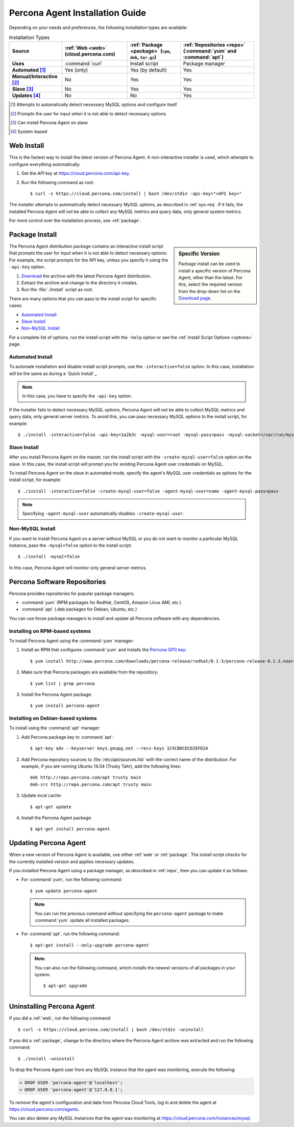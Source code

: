 .. highlight:: bash

.. _install:

================================
Percona Agent Installation Guide
================================

Depending on your needs and preferences,
the following installation types are available:

.. list-table:: Installation Types
   :header-rows: 1
   :stub-columns: 1

   * - Source
     - :ref:`Web <web>` (cloud.percona.com)
     - :ref:`Package <package>` (``rpm``, ``deb``, ``tar.gz``)
     - :ref:`Repositories <repo>` (:command:`yum` and :command:`apt`)
   * - Uses
     - :command:`curl`
     - Install script
     - Package manager
   * - Automated [1]_
     - Yes (only)
     - Yes (by default)
     - Yes
   * - Manual/Interactive [2]_
     - No
     - Yes
     - Yes
   * - Slave [3]_
     - No
     - Yes
     - Yes
   * - Updates [4]_
     - No
     - No
     - Yes

.. [1] Attempts to automatically detect necessary MySQL options
       and configure itself
.. [2] Prompts the user for input
       when it is not able to detect necessary options
.. [3] Can install Percona Agent on slave
.. [4] System-based

.. _web:

Web Install
-----------

This is the fastest way to install the latest version of Percona Agent.
A non-interactive installer is used,
which attempts to configure everything automatically.

1. Get the *API key* at https://cloud.percona.com/api-key.
2. Run the following command as root:

   ::

   $ curl -s https://cloud.percona.com/install | bash /dev/stdin -api-key="<API key>"

The installer attempts to automatically detect necessary MySQL options,
as described in :ref:`sys-req`.
If it fails, the installed Percona Agent will not be able to collect any
MySQL metrics and query data, only general system metrics.

For more control over the installation process, see :ref:`package`.

.. _package:

Package Install
---------------

.. sidebar:: Specific Version

   Package install can be used to install a specific version of Percona Agent,
   other than the latest.
   For this, select the required version from the drop-down list on the
   `Download page <http://www.percona.com/downloads/percona-agent/>`_.

The Percona Agent distribution package contains an interactive install script
that prompts the user for input when it is not able to detect necessary options.
For example, the script prompts for the
API key, unless you specify it using the ``-api-key`` option.

1. `Download <http://www.percona.com/downloads/percona-agent/LATEST/>`_
   the archive with the latest Percona Agent distribution.
2. Extract the archive and change to the directory it creates.
3. Run the :file:`./install` script as root.

There are many options that you can pass to the
install script for specific cases:

* `Automated Install`_
* `Slave Install`_
* `Non-MySQL Install`_

For a complete list of options,
run the install script with the ``-help`` option
or see the :ref:`Install Script Options <options>` page.

Automated Install
^^^^^^^^^^^^^^^^^

To automate installation and disable install script prompts,
use the ``-interactive=false`` option.
In this case, installation will be the same as during a `Quick Install`_.

.. note:: In this case, you have to specify the ``-api-key`` option.

If the installer fails to detect necessary MySQL options,
Percona Agent will not be able to collect MySQL metrics and query data,
only general server metrics.
To avoid this, you can pass necessary MySQL options to the install script,
for example:

::

 $ ./install -interactive=false -api-key=1a2b3c -mysql-user=root -mysql-pass=pass -mysql-socket=/var/run/mysqld/mysqld.sock

Slave Install
^^^^^^^^^^^^^

After you install Percona Agent on the master,
run the install script with the ``-create-mysql-user=false``
option on the slave.
In this case, the install script will prompt you for
existing Percona Agent user credentials on MySQL.

To install Percona Agent on the slave in automated mode,
specify the agent's MySQL user credentials as options for the install script,
for example:

::

 $ ./install -interactive=false -create-mysql-user=false -agent-mysql-user=name -agent-mysql-pass=pass

.. note:: Specifying ``-agent-mysql-user`` automatically
   disables ``-create-mysql-user``.

Non-MySQL Install
^^^^^^^^^^^^^^^^^

If you want to install Percona Agent on a server without MySQL
or you do not want to monitor a particular MySQL instance,
pass the ``-mysql=false`` option to the install script:

::

 $ ./install -mysql=false

In this case, Percona Agent will monitor only general server metrics.

.. _repo:

Percona Software Repositories
-----------------------------

Percona provides repositories for popular package managers:

* :command:`yum` (RPM packages for RedHat, CentOS, Amazon Linux AMI, etc.)
* :command:`apt` (.deb packages for Debian, Ubuntu, etc.)

You can use those package managers to install and update all Percona software
with any dependencies.

Installing on RPM-based systems
^^^^^^^^^^^^^^^^^^^^^^^^^^^^^^^

To install Percona Agent using the :command:`yum` manager:

1. Install an RPM that configures :command:`yum` and installs the
   `Percona GPG key <http://www.percona.com/downloads/RPM-GPG-KEY-percona>`_:

   ::

   $ yum install http://www.percona.com/downloads/percona-release/redhat/0.1-3/percona-release-0.1-3.noarch.rpm

2. Make sure that Percona packages are available from the repository:

   ::

   $ yum list | grep percona

3. Install the Percona Agent package:

   ::

   $ yum install percona-agent

Installing on Debian-based systems
^^^^^^^^^^^^^^^^^^^^^^^^^^^^^^^^^^

To install using the :command:`apt` manager:

1. Add Percona package key to :command:`apt`:

   ::

   $ apt-key adv --keyserver keys.gnupg.net --recv-keys 1C4CBDCDCD2EFD2A

2. Add Percona repository sources to :file:`/etc/apt/sources.list`
   with the correct name of the distribution.
   For example, if you are running Ubuntu 14.04 (Trusty Tahr),
   add the following lines:

   ::

    deb http://repo.percona.com/apt trusty main
    deb-src http://repo.percona.com/apt trusty main

3. Update local cache:

   ::

   $ apt-get update

4. Install the Percona Agent package:

   ::

   $ apt-get install percona-agent

Updating Percona Agent
----------------------

When a new version of Percona Agent is available,
use either :ref:`web` or :ref:`package`.
The install script checks for the currently installed version
and applies necessary updates.

If you installed Percona Agent using a package manager,
as described in :ref:`repo`,
then you can update it as follows:

* For :command:`yum`, run the following command:

  ::

  $ yum update percona-agent

  .. note:: You can run the previous command
     without specifying the ``percona-agent`` package
     to make :command:`yum` update all installed packages.

* For :command:`apt`, run the following command:

  ::

  $ apt-get install --only-upgrade percona-agent

  .. note:: You can also run the following command,
     which installs the newest versions of all packages in your system:

     ::

     $ apt-get upgrade

Uninstalling Percona Agent
--------------------------

If you did a :ref:`web`, run the following command:

::

 $ curl -s https://cloud.percona.com/install | bash /dev/stdin -uninstall

If you did a :ref:`package`,
change to the directory where the Percona Agent archive was extracted
and run the following command:

::

 $ ./install -uninstall

To drop the Percona Agent user from any MySQL instance
that the agent was monitoring, execute the following:

.. code-block:: mysql

 > DROP USER 'percona-agent'@'localhost';
 > DROP USER 'percona-agent'@'127.0.0.1';

To remove the agent's configuration and data from Percona Cloud Tools,
log in and delete the agent at https://cloud.percona.com/agents.

You can also delete any MySQL instances that the agent was monitoring
at https://cloud.percona.com/instances/mysql.